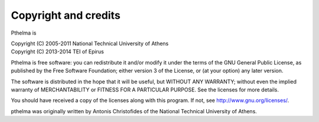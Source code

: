 .. _copyright:

Copyright and credits
=====================

Pthelma is

| Copyright (C) 2005-2011 National Technical University of Athens
| Copyright (C) 2013-2014 TEI of Epirus

Pthelma is free software: you can redistribute it and/or modify it
under the terms of the GNU General Public License, as published by the
Free Software Foundation; either version 3 of the License, or (at your
option) any later version.

The software is distributed in the hope that it will be useful, but
WITHOUT ANY WARRANTY; without even the implied warranty of
MERCHANTABILITY or FITNESS FOR A PARTICULAR PURPOSE.  See the
licenses for more details.

You should have received a copy of the licenses along with this
program.  If not, see http://www.gnu.org/licenses/.

pthelma was originally written by Antonis Christofides of the National
Technical University of Athens.
